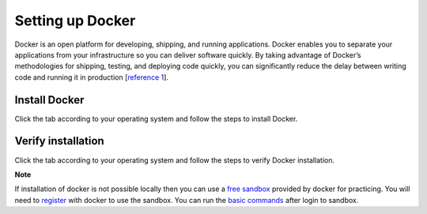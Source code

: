 Setting up Docker
=================

Docker is an open platform for developing, shipping, and running applications. 
Docker enables you to separate your applications from your infrastructure so you can deliver software quickly.  
By taking advantage of Docker’s methodologies for shipping, testing, and deploying code quickly, 
you can significantly reduce the delay between writing code and running it in production [`reference 1`_]. 

Install Docker
--------------
Click the tab according to your operating system and follow the steps to install Docker.


.. tabs::

    .. tab:: Linux

        Install Docker using shell script

        .. code:: bash

            curl -fsSL https://get.docker.com -o get-docker.sh
            sudo sh get-docker.sh
        
        For more details check out Docker's official `Linux installation`_ web page.

    .. tab:: Mac OS

        | Download docker using the `Mac download link`_. 
        | Double click the downloaded package and follow the steps to install it.
        | For more details check out Docker's official `Mac installation`_ web page.


    .. tab:: Windows

        | Download docker using the `Windows download link`_. 
        | Double click the downloaded executable and follow the steps to install it.
        | For more details check out Docker's official `Windows installation`_ web page.


Verify installation
-------------------
Click the tab according to your operating system and follow the steps to verify Docker installation.

.. tabs::

    .. tab:: Linux

        Open terminal app

        .. code:: bash

            # First run the following command to confirm that docker is running.
            docker -v

            # Correct output will give the docker's version
            Docker version 18.09.0, build 4d60db4

            # Second run the following command to verify the docker's setup.
            docker run hello-world

            # Correct output should be like the following.
            Unable to find image 'hello-world:latest' locally
            latest: Pulling from library/hello-world
            b8dfde127a29: Pull complete
            Digest: sha256:f2266cbfc127c960fd30e76b7c792dc23b588c0db76233517e1891a4e357d519
            Status: Downloaded newer image for hello-world:latest

            Hello from Docker!
            This message shows that your installation appears to be working correctly.

            To generate this message, Docker took the following steps:
            1. The Docker client contacted the Docker daemon.
            2. The Docker daemon pulled the "hello-world" image from the Docker Hub.
                (amd64)
            3. The Docker daemon created a new container from that image which runs the
                executable that produces the output you are currently reading.
            4. The Docker daemon streamed that output to the Docker client, which sent it
                to your terminal.

            To try something more ambitious, you can run an Ubuntu container with:
            $ docker run -it ubuntu bash

            Share images, automate workflows, and more with a free Docker ID:
            https://hub.docker.com/

            For more examples and ideas, visit:
            https://docs.docker.com/get-started/

    .. tab:: Mac

        Open terminal app

        .. code:: bash

            # First run the following command to confirm that docker is running.
            docker -v

            # Correct output will give the docker's version
            Docker version 18.09.0, build 4d60db4

            # Second run the following command to verify the docker's setup.
            docker run hello-world

            # Correct output should be like the following.
            Unable to find image 'hello-world:latest' locally
            latest: Pulling from library/hello-world
            b8dfde127a29: Pull complete
            Digest: sha256:f2266cbfc127c960fd30e76b7c792dc23b588c0db76233517e1891a4e357d519
            Status: Downloaded newer image for hello-world:latest

            Hello from Docker!
            This message shows that your installation appears to be working correctly.

            To generate this message, Docker took the following steps:
            1. The Docker client contacted the Docker daemon.
            2. The Docker daemon pulled the "hello-world" image from the Docker Hub.
                (amd64)
            3. The Docker daemon created a new container from that image which runs the
                executable that produces the output you are currently reading.
            4. The Docker daemon streamed that output to the Docker client, which sent it
                to your terminal.

            To try something more ambitious, you can run an Ubuntu container with:
            $ docker run -it ubuntu bash

            Share images, automate workflows, and more with a free Docker ID:
            https://hub.docker.com/

            For more examples and ideas, visit:
            https://docs.docker.com/get-started/

    .. tab:: Windows

        Open CMD or powershell app

        .. code:: bash

            # First run the following command to confirm that docker is running.
            docker -v

            # Correct output will give the docker's version
            Docker version 18.09.0, build 4d60db4

            # Second run the following command to verify the docker's setup.
            docker run hello-world

            # Correct output should be like the following.
            Unable to find image 'hello-world:latest' locally
            latest: Pulling from library/hello-world
            b8dfde127a29: Pull complete
            Digest: sha256:f2266cbfc127c960fd30e76b7c792dc23b588c0db76233517e1891a4e357d519
            Status: Downloaded newer image for hello-world:latest

            Hello from Docker!
            This message shows that your installation appears to be working correctly.

            To generate this message, Docker took the following steps:
            1. The Docker client contacted the Docker daemon.
            2. The Docker daemon pulled the "hello-world" image from the Docker Hub.
                (amd64)
            3. The Docker daemon created a new container from that image which runs the
                executable that produces the output you are currently reading.
            4. The Docker daemon streamed that output to the Docker client, which sent it
                to your terminal.

            To try something more ambitious, you can run an Ubuntu container with:
            $ docker run -it ubuntu bash

            Share images, automate workflows, and more with a free Docker ID:
            https://hub.docker.com/

            For more examples and ideas, visit:
            https://docs.docker.com/get-started/



**Note**

If installation of docker is not possible locally then you can use a `free sandbox`_ provided by docker for practicing.
You will need to `register`_ with docker to use the sandbox. You can run the `basic commands`_ after login to sandbox.















.. _reference 1: https://docs.docker.com/get-docker/ 
.. _Linux installation: https://docs.docker.com/engine/install/ 
.. _Mac download link: https://desktop.docker.com/mac/stable/amd64/Docker.dmg?utm_source=docker&utm_medium=webreferral&utm_campaign=docs-driven-download-mac-amd64
.. _Mac installation: https://docs.docker.com/docker-for-mac/install/
.. _Windows download link: https://desktop.docker.com/win/stable/amd64/Docker%20Desktop%20Installer.exe
.. _Windows installation: https://docs.docker.com/docker-for-windows/install/
.. _free sandbox: https://labs.play-with-docker.com/
.. _register: https://hub.docker.com/signup 
.. _basic commands: https://scikit-surgerydocker.readthedocs.io/en/latest/ 